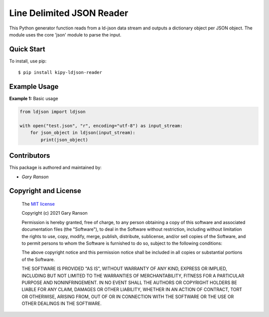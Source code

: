 Line Delimited JSON Reader
==================

This Python generator function reads from a ld-json data stream and outputs a dictionary object per JSON object.
The module uses the core 'json' module to parse the input.

Quick Start
-----------

To install, use pip:

::

    $ pip install kipy-ldjson-reader

Example Usage
-------------

**Example 1:** Basic usage

.. code-block:: python

    from ldjson import ldjson

    with open("test.json", "r", encoding="utf-8") as input_stream:
        for json_object in ldjson(input_stream):
            print(json_object)


Contributors
------------

This package is authored and maintained by:

-  `Gary Ranson`


Copyright and License
---------------------

	The `MIT license <https://opensource.org/licenses/MIT>`_

	Copyright (c) 2021 Gary Ranson

	Permission is hereby granted, free of charge, to any person obtaining a copy
	of this software and associated documentation files (the "Software"), to deal
	in the Software without restriction, including without limitation the rights
	to use, copy, modify, merge, publish, distribute, sublicense, and/or sell
	copies of the Software, and to permit persons to whom the Software is
	furnished to do so, subject to the following conditions:

	The above copyright notice and this permission notice shall be included in all
	copies or substantial portions of the Software.

	THE SOFTWARE IS PROVIDED "AS IS", WITHOUT WARRANTY OF ANY KIND, EXPRESS OR
	IMPLIED, INCLUDING BUT NOT LIMITED TO THE WARRANTIES OF MERCHANTABILITY,
	FITNESS FOR A PARTICULAR PURPOSE AND NONINFRINGEMENT. IN NO EVENT SHALL THE
	AUTHORS OR COPYRIGHT HOLDERS BE LIABLE FOR ANY CLAIM, DAMAGES OR OTHER
	LIABILITY, WHETHER IN AN ACTION OF CONTRACT, TORT OR OTHERWISE, ARISING FROM,
	OUT OF OR IN CONNECTION WITH THE SOFTWARE OR THE USE OR OTHER DEALINGS IN THE
	SOFTWARE.
